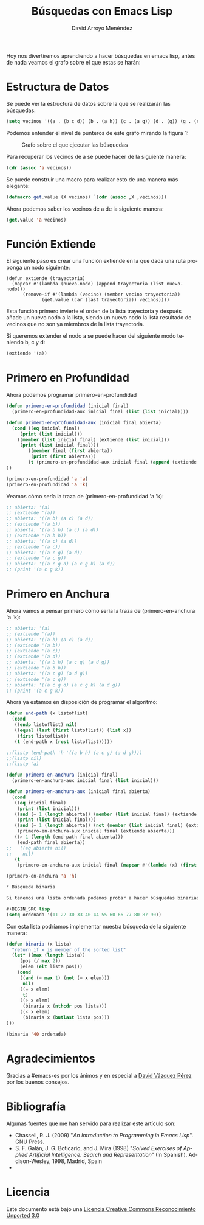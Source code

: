 #+TITLE: Búsquedas con Emacs Lisp
#+LANGUAGE: es
#+AUTHOR: David Arroyo Menéndez
#+HTML_HEAD: <link rel="stylesheet" type="text/css" href="../../css/org.css" />
#+BABEL: :results output :session

Hoy nos divertiremos aprendiendo a hacer búsquedas en emacs lisp,
antes de nada veamos el grafo sobre el que estas se harán:

[[file:grafo.png]]

* Estructura de Datos

Se puede ver la estructura de datos sobre la que se realizarán las
búsquedas:

#+BEGIN_SRC lisp
(setq vecinos '((a . (b c d)) (b . (a h)) (c . (a g)) (d . (g)) (g . (c d k)) (h . (b)) (g . (k))))
#+END_SRC

Podemos entender el nivel de punteros de este grafo mirando la figura
1:

#+CAPTION: Grafo sobre el que ejecutar las búsquedas
#+LABEL:   figura 1
[[file:cajas-busquedas.png]]

Para recuperar los vecinos de a se puede hacer de la siguiente manera:

#+BEGIN_SRC lisp
(cdr (assoc 'a vecinos))
#+END_SRC

Se puede construir una macro para realizar esto de una manera más
elegante:

#+BEGIN_SRC lisp
(defmacro get.value (X vecinos) `(cdr (assoc ,X ,vecinos)))
#+END_SRC

Ahora podemos saber los vecinos de a de la siguiente manera:

#+BEGIN_SRC lisp
(get.value 'a vecinos)
#+END_SRC

* Función Extiende

El siguiente paso es crear una función extiende en la que dada una
ruta proponga un nodo siguiente:

#+BEGIN_SRC emacslisp
(defun extiende (trayectoria)
  (mapcar #'(lambda (nuevo-nodo) (append trayectoria (list nuevo-nodo)))
	  (remove-if #'(lambda (vecino) (member vecino trayectoria)) 
		     (get.value (car (last trayectoria)) vecinos))))
#+END_SRC

Esta función primero invierte el orden de la lista trayectoria y
después añade un nuevo nodo a la lista, siendo un nuevo nodo la lista
resultado de vecinos que no son ya miembros de la lista trayectoria.

Si queremos extender el nodo a se puede hacer del siguiente modo
teniendo b, c y d:

#+BEGIN_SRC lisp
(extiende '(a))
#+END_SRC

* Primero en Profundidad

Ahora podemos programar primero-en-profundidad

#+BEGIN_SRC lisp
(defun primero-en-profundidad (inicial final)
  (primero-en-profundidad-aux inicial final (list (list inicial))))

(defun primero-en-profundidad-aux (inicial final abierta)
  (cond ((eq inicial final)
	 (print (list inicial)))
	((member (list inicial final) (extiende (list inicial)))
	 (print (list inicial final)))
        ((member final (first abierta))
         (print (first abierta)))
        (t (primero-en-profundidad-aux inicial final (append (extiende (first abierta)) (rest abierta))))
))

(primero-en-profundidad 'a 'a)
(primero-en-profundidad 'a 'k)

#+END_SRC

Veamos cómo sería la traza de (primero-en-profundidad 'a 'k):

#+BEGIN_SRC lisp
;; abierta: '(a)
;; (extiende '(a))
;; abierta: '((a b) (a c) (a d))
;; (extiende '(a b))
;; abierta: '((a b h) (a c) (a d))
;; (extiende '(a b h))
;; abierta: '((a c) (a d))
;; (extiende '(a c))
;; abierta: '((a c g) (a d))
;; (extiende '(a c g))
;; abierta: '((a c g d) (a c g k) (a d))
;; (print '(a c g k))
#+END_SRC

* Primero en Anchura

Ahora vamos a pensar primero cómo sería la traza de (primero-en-anchura 'a 'k):

#+BEGIN_SRC lisp
;; abierta: '(a)
;; (extiende '(a))
;; abierta: '((a b) (a c) (a d))
;; (extiende '(a b))
;; (extiende '(a c))
;; (extiende '(a d))
;; abierta: '((a b h) (a c g) (a d g))
;; (extiende '(a b h))
;; abierta: '((a c g) (a d g))
;; (extiende '(a c g))
;; abierta: '((a c g d) (a c g k) (a d g))
;; (print '(a c g k))
#+END_SRC

Ahora ya estamos en disposición de programar el algoritmo:

#+BEGIN_SRC lisp
(defun end-path (x listoflist)
  (cond 
   ((endp listoflist) nil)
   ((equal (last (first listoflist)) (list x))
    (first listoflist))
   (t (end-path x (rest listoflist)))))

;;(listp (end-path 'h '((a b h) (a c g) (a d g))))
;;(listp nil)
;;(listp 'a)

(defun primero-en-anchura (inicial final)
  (primero-en-anchura-aux inicial final (list inicial)))

(defun primero-en-anchura-aux (inicial final abierta)
  (cond 
   ((eq inicial final) 
    (print (list inicial)))
   ((and (= 1 (length abierta)) (member (list inicial final) (extiende (list inicial))))
    (print (list inicial final)))
   ((and (= 1 (length abierta)) (not (member (list inicial final) (extiende (list inicial))))) 
    (primero-en-anchura-aux inicial final (extiende abierta)))
   ((> 1 (length (end-path final abierta)))
    (end-path final abierta))
;;   ((eq abierta nil)
;;    nil)
   (t
    (primero-en-anchura-aux inicial final (mapcar #'(lambda (x) (first (extiende x))) abierta)))))

(primero-en-anchura 'a 'h)

* Búsqueda binaria

Si tenemos una lista ordenada podemos probar a hacer búsquedas binarias, por ejemplo,

#+BEGIN_SRC lisp
(setq ordenada '(11 22 30 33 40 44 55 60 66 77 80 87 90))
#+END_SRC

Con esta lista podríamos implementar nuestra búsqueda de la siguiente manera:

#+BEGIN_SRC lisp
(defun binaria (x lista)
  "return if x is member of the sorted list"
  (let* ((max (length lista))
	 (pos (/ max 2))
	 (elem (elt lista pos)))
    (cond
     ((and (= max 1) (not (= x elem)))
      nil)
     ((= x elem)
      t)
     ((> x elem)
      (binaria x (nthcdr pos lista)))
     ((< x elem)
      (binaria x (butlast lista pos)))
)))

(binaria '40 ordenada)
#+END_SRC

* Agradecimientos

Gracias a #emacs-es por los ánimos y en especial a [[http://davazp.net/][David Vázquez Pérez]] por los buenos consejos.

* Bibliografía

Algunas fuentes que me han servido para realizar este artículo son:

+ Chassell, R. J. (2009) "/An Introduction to Programming in Emacs Lisp/". GNU Press.
+ S. F. Galán, J. G. Boticario, and J. Mira (1998) "/Solved Exercises of Applied Artificial Intelligence: Search and Representation/" (In Spanish). Addison-Wesley, 1998, Madrid, Spain
+ 

* Licencia
Este documento está bajo una [[http://creativecommons.org/licenses/by/3.0/deed][Licencia Creative Commons Reconocimiento Unported 3.0]]

[[http://creativecommons.org/licenses/by/3.0/deed][file:http://i.creativecommons.org/l/by/3.0/80x15.png]]


